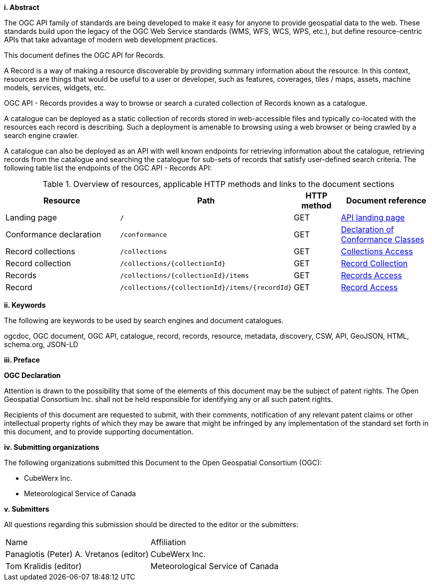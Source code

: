 [big]*i.     Abstract*

The OGC API family of standards are being developed to make it easy for anyone to provide geospatial data to the web. These standards build upon the legacy of the OGC Web Service standards (WMS, WFS, WCS, WPS, etc.), but define resource-centric APIs that take advantage of modern web development practices. 

This document defines the OGC API for Records.

A Record is a way of making a resource discoverable by providing summary information about the resource. In this context, resources are things that would be useful to a user or developer, such as features, coverages, tiles / maps, assets, machine models, services, widgets, etc.

OGC API - Records provides a way to browse or search a curated collection of Records known as a catalogue. 

A catalogue can be deployed as a static collection of records stored in web-accessible files and typically co-located with the resources each record is describing.  Such a deployment is amenable to browsing using a web browser or being crawled by a search engine crawler.

A catalogue can also be deployed as an API with well known endpoints for retrieving information about the catalogue, retrieving records from the catalogue and searching the catalogue for sub-sets of records that satisfy user-defined search criteria.  The following table list the endpoints of the OGC API - Records API:

[reftext='{table-caption} {counter:table-num}']
.Overview of resources, applicable HTTP methods and links to the document sections[[table_1]][[tldnr]]
[cols="25,35,10,20",options="header"]
|===
|Resource |Path |HTTP method |Document reference
|Landing page |`/` |GET |<<landing-page,API landing page>>
|Conformance declaration |`/conformance` |GET |<<conformance_class,Declaration of Conformance Classes>>
|Record collections |`/collections` |GET |<<collections-access,Collections Access>>
|Record collection |`/collections/{collectionId}` |GET |<<clause-core-record-collection,Record Collection>>
|Records |`/collections/{collectionId}/items` |GET |<<records-access,Records Access>>
|Record |`/collections/{collectionId}/items/{recordId}` |GET |<<record-access,Record Access>>
|===

[[keywords]]
[big]*ii.    Keywords*

The following are keywords to be used by search engines and document catalogues.

ogcdoc, OGC document, OGC API, catalogue, record, records, resource, metadata, discovery, CSW, API, GeoJSON, HTML, schema.org, JSON-LD

[[preface]]
[big]*iii.   Preface*

*OGC Declaration*

Attention is drawn to the possibility that some of the elements of this document may be the subject of patent rights. The Open Geospatial Consortium Inc. shall not be held responsible for identifying any or all such patent rights.

Recipients of this document are requested to submit, with their comments, notification of any relevant patent claims or other intellectual property rights of which they may be aware that might be infringed by any implementation of the standard set forth in this document, and to provide supporting documentation.

[[submitting_organizations]]
[big]*iv.    Submitting organizations*

The following organizations submitted this Document to the Open Geospatial Consortium (OGC):

* CubeWerx Inc.
* Meteorological Service of Canada

[big]*v.     Submitters*

All questions regarding this submission should be directed to the editor or the submitters:

|===
^|Name  ^|Affiliation
| Panagiotis (Peter) A. Vretanos (editor) | CubeWerx Inc.
| Tom Kralidis (editor) | Meteorological Service of Canada
|===
